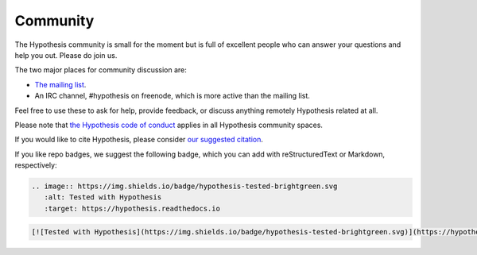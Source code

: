 =========
Community
=========

The Hypothesis community is small for the moment but is full of excellent people
who can answer your questions and help you out. Please do join us.

The two major places for community discussion are:

* `The mailing list <https://groups.google.com/forum/#!forum/hypothesis-users>`_.
* An IRC channel, #hypothesis on freenode, which is more active than the mailing list.

Feel free to use these to ask for help, provide feedback, or discuss anything remotely
Hypothesis related at all.

Please note that `the Hypothesis code of conduct <https://github.com/HypothesisWorks/hypothesis/blob/master/CODE_OF_CONDUCT.rst>`_
applies in all Hypothesis community spaces.

If you would like to cite Hypothesis, please consider `our suggested citation
<https://github.com/HypothesisWorks/hypothesis/blob/master/CITATION>`_.

If you like repo badges, we suggest the following badge, which you can add
with reStructuredText or Markdown, respectively:

.. image:: https://img.shields.io/badge/hypothesis-tested-brightgreen.svg

.. code:: restructuredtext

    .. image:: https://img.shields.io/badge/hypothesis-tested-brightgreen.svg
       :alt: Tested with Hypothesis
       :target: https://hypothesis.readthedocs.io

.. code:: md

    [![Tested with Hypothesis](https://img.shields.io/badge/hypothesis-tested-brightgreen.svg)](https://hypothesis.readthedocs.io/)
